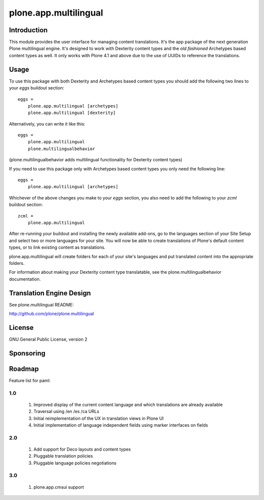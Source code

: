 ======================
plone.app.multilingual
======================

Introduction
============

This module provides the user interface for managing content translations. It's the app package of the next generation Plone multilingual engine. It's designed to work with Dexterity content types and the *old fashioned* Archetypes based content types as well. It only works with Plone 4.1 and above due to the use of UUIDs to reference the translations.


Usage
=====

To use this package with both Dexterity and Archetypes based content types you should add the following two lines to your *eggs* buildout section::

    eggs =
        plone.app.multilingual [archetypes]
        plone.app.multilingual [dexterity]

Alternatively, you can write it like this::

    eggs =
        plone.app.multilingual
        plone.multilingualbehavior

(plone.multilingualbehavior adds multilingual functionality for Dexterity content types)

If you need to use this package only with Archetypes based content types you only need the following line::

    eggs =
        plone.app.multilingual [archetypes]

Whichever of the above changes you make to your *eggs* section, you also need to add the following to your *zcml* buildout section::

    zcml =
        plone.app.multilingual


After re-running your buildout and installing the newly available add-ons, go to the languages section of your Site Setup and select two or more languages for your site. You will now be able to create translations of Plone's default content types, or to link existing content as translations.

plone.app.multilingual will create folders for each of your site's languages and put translated content into the appropriate folders.

For information about making your Dexterity content type translatable, see the plone.multilingualbehavior documentation.


Translation Engine Design
=========================

See plone.multilingual README:

http://github.com/plone/plone.multilingual


License
=======

GNU General Public License, version 2


Sponsoring
==========

Roadmap
=======

Feature list for paml:

1.0
---
    1. Improved display of the current content language and which translations are already available
    2. Traversal using /en /es /ca URLs
    3. Initial reimplementation of the UX in translation views in Plone UI
    4. Initial implementation of language independent fields using marker interfaces on fields

2.0
---
    1. Add support for Deco layouts and content types
    2. Pluggable translation policies
    3. Pluggable language policies negotiations

3.0
---
    1. plone.app.cmsui support
